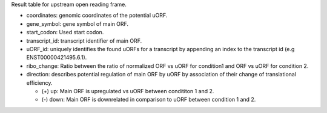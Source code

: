 Result table for upstream open reading frame.

- coordinates: genomic coordinates of the potential uORF.

- gene_symbol: gene symbol of main ORF.

- start_codon: Used start codon.

- transcript_id: transcript identifier of main ORF.

- uORF_id: uniquely identifies the found uORFs for a transcript by appending an index to the transcript id (e.g ENST00000421495.6.1).

- ribo_change: Ratio between the ratio of normalized ORF vs uORF for condition1 and ORF vs uORF for condition 2.

- direction: describes potential regulation of main ORF by uORF by association of their change of translational efficiency.

  - (+) up: Main ORF is upregulated vs uORF between condititon 1 and 2.
  
  - (-) down: Main ORF is downrelated in comparison to uORF between condition 1 and 2.
